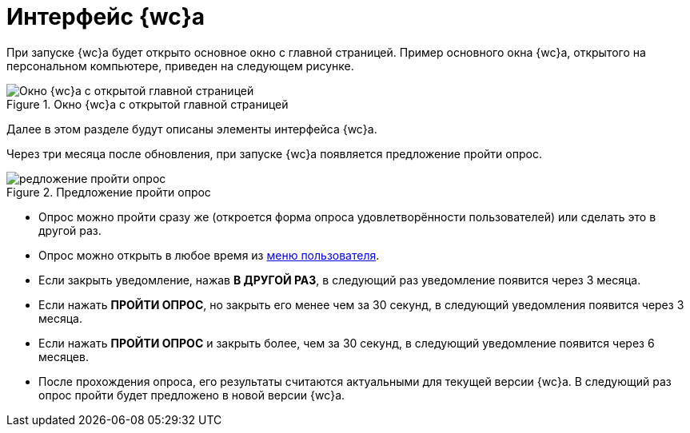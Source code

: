 = Интерфейс {wc}а

При запуске {wc}а будет открыто основное окно с главной страницей. Пример основного окна {wc}а, открытого на персональном компьютере, приведен на следующем рисунке.

.Окно {wc}а с открытой главной страницей
image::interface.png[Окно {wc}а с открытой главной страницей]

Далее в этом разделе будут описаны элементы интерфейса {wc}а.

[#poll]
Через три месяца после обновления, при запуске {wc}а появляется предложение пройти опрос.

.Предложение пройти опрос
image::poll.png[редложение пройти опрос]

* Опрос можно пройти сразу же (откроется форма опроса удовлетворённости пользователей) или сделать это в другой раз.
* Опрос можно открыть в любое время из xref:interface-user-menu.adoc[меню пользователя].
* Если закрыть уведомление, нажав *В ДРУГОЙ РАЗ*, в следующий раз уведомление появится через 3 месяца.
* Если нажать *ПРОЙТИ ОПРОС*, но закрыть его менее чем за 30 секунд, в следующий уведомления появится через 3 месяца.
* Если нажать *ПРОЙТИ ОПРОС* и закрыть более, чем за 30 секунд, в следующий уведомление появится через 6 месяцев.
* После прохождения опроса, его результаты считаются актуальными для текущей версии {wc}а. В следующий раз опрос пройти будет предложено в новой версии {wc}а.
